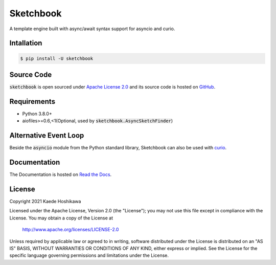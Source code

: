 Sketchbook
==========
.. image:: https://github.com/futursolo/sketchbook/actions/workflows/everything.yml/badge.svg
  :target: https://github.com/futursolo/sketchbook/actions/workflows/everything.yml

.. image:: https://coveralls.io/repos/github/futursolo/sketchbook/badge.svg?branch=master
  :target: https://coveralls.io/github/futursolo/sketchbook?branch=master

.. image:: https://img.shields.io/pypi/v/sketchbook
  :target: https://pypi.org/project/sketchbook/

.. image:: https://readthedocs.org/projects/sketchbook/badge/?version=latest
  :target: https://sketchbook.readthedocs.io/en/latest/?badge=latest
  :alt: Documentation Status

A template engine built with async/await syntax support for asyncio and curio.

Intallation
-----------
.. code-block:: shell

    $ pip install -U sketchbook

Source Code
-----------
:code:`sketchbook` is open sourced under
`Apache License 2.0 <http://www.apache.org/licenses/LICENSE-2.0>`_ and its
source code is hosted on `GitHub <https://github.com/futursolo/sketchbook/>`_.

Requirements
------------
- Python 3.8.0+
- aiofiles>=0.6,<1(Optional, used by :code:`sketchbook.AsyncSketchFinder`)

Alternative Event Loop
----------------------
Beside the :code:`asyncio` module from the Python standard library, Sketchbook
can also be used with `curio <https://curio.readthedocs.io/en/latest/>`_.

Documentation
-------------
The Documentation is hosted on `Read the Docs <https://sketchbook.readthedocs.io/en/latest/index.html>`_.

License
-------
Copyright 2021 Kaede Hoshikawa

Licensed under the Apache License, Version 2.0 (the "License");
you may not use this file except in compliance with the License.
You may obtain a copy of the License at

    http://www.apache.org/licenses/LICENSE-2.0

Unless required by applicable law or agreed to in writing, software
distributed under the License is distributed on an "AS IS" BASIS,
WITHOUT WARRANTIES OR CONDITIONS OF ANY KIND, either express or implied.
See the License for the specific language governing permissions and
limitations under the License.
